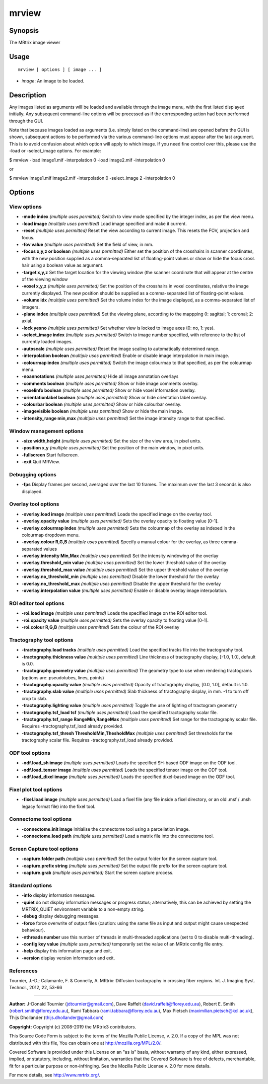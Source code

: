.. _mrview:

mrview
===================

Synopsis
--------

The MRtrix image viewer

Usage
--------

::

    mrview [ options ] [ image ... ]

-  *image*: An image to be loaded.

Description
-----------

Any images listed as arguments will be loaded and available through the image menu, with the first listed displayed initially. Any subsequent command-line options will be processed as if the corresponding action had been performed through the GUI.

Note that because images loaded as arguments (i.e. simply listed on the command-line) are opened before the GUI is shown, subsequent actions to be performed via the various command-line options must appear after the last argument. This is to avoid confusion about which option will apply to which image. If you need fine control over this, please use the -load or -select_image options. For example:

$ mrview -load image1.mif -interpolation 0 -load image2.mif -interpolation 0

or

$ mrview image1.mif image2.mif -interpolation 0 -select_image 2 -interpolation 0

Options
-------

View options
^^^^^^^^^^^^

-  **-mode index**  *(multiple uses permitted)* Switch to view mode specified by the integer index, as per the view menu.

-  **-load image**  *(multiple uses permitted)* Load image specified and make it current.

-  **-reset**  *(multiple uses permitted)* Reset the view according to current image. This resets the FOV, projection and focus.

-  **-fov value**  *(multiple uses permitted)* Set the field of view, in mm.

-  **-focus x,y,z or boolean**  *(multiple uses permitted)* Either set the position of the crosshairs in scanner coordinates, with the new position supplied as a comma-separated list of floating-point values or show or hide the focus cross hair using a boolean value as argument.

-  **-target x,y,z** Set the target location for the viewing window (the scanner coordinate that will appear at the centre of the viewing window

-  **-voxel x,y,z**  *(multiple uses permitted)* Set the position of the crosshairs in voxel coordinates, relative the image currently displayed. The new position should be supplied as a comma-separated list of floating-point values.

-  **-volume idx**  *(multiple uses permitted)* Set the volume index for the image displayed, as a comma-separated list of integers.

-  **-plane index**  *(multiple uses permitted)* Set the viewing plane, according to the mappping 0: sagittal; 1: coronal; 2: axial.

-  **-lock yesno**  *(multiple uses permitted)* Set whether view is locked to image axes (0: no, 1: yes).

-  **-select_image index**  *(multiple uses permitted)* Switch to image number specified, with reference to the list of currently loaded images.

-  **-autoscale**  *(multiple uses permitted)* Reset the image scaling to automatically determined range.

-  **-interpolation boolean**  *(multiple uses permitted)* Enable or disable image interpolation in main image.

-  **-colourmap index**  *(multiple uses permitted)* Switch the image colourmap to that specified, as per the colourmap menu.

-  **-noannotations**  *(multiple uses permitted)* Hide all image annotation overlays

-  **-comments boolean**  *(multiple uses permitted)* Show or hide image comments overlay.

-  **-voxelinfo boolean**  *(multiple uses permitted)* Show or hide voxel information overlay.

-  **-orientationlabel boolean**  *(multiple uses permitted)* Show or hide orientation label overlay.

-  **-colourbar boolean**  *(multiple uses permitted)* Show or hide colourbar overlay.

-  **-imagevisible boolean**  *(multiple uses permitted)* Show or hide the main image.

-  **-intensity_range min,max**  *(multiple uses permitted)* Set the image intensity range to that specified.

Window management options
^^^^^^^^^^^^^^^^^^^^^^^^^

-  **-size width,height**  *(multiple uses permitted)* Set the size of the view area, in pixel units.

-  **-position x,y**  *(multiple uses permitted)* Set the position of the main window, in pixel units.

-  **-fullscreen** Start fullscreen.

-  **-exit** Quit MRView.

Debugging options
^^^^^^^^^^^^^^^^^

-  **-fps** Display frames per second, averaged over the last 10 frames. The maximum over the last 3 seconds is also displayed.

Overlay tool options
^^^^^^^^^^^^^^^^^^^^

-  **-overlay.load image**  *(multiple uses permitted)* Loads the specified image on the overlay tool.

-  **-overlay.opacity value**  *(multiple uses permitted)* Sets the overlay opacity to floating value [0-1].

-  **-overlay.colourmap index**  *(multiple uses permitted)* Sets the colourmap of the overlay as indexed in the colourmap dropdown menu.

-  **-overlay.colour R,G,B**  *(multiple uses permitted)* Specify a manual colour for the overlay, as three comma-separated values

-  **-overlay.intensity Min,Max**  *(multiple uses permitted)* Set the intensity windowing of the overlay

-  **-overlay.threshold_min value**  *(multiple uses permitted)* Set the lower threshold value of the overlay

-  **-overlay.threshold_max value**  *(multiple uses permitted)* Set the upper threshold value of the overlay

-  **-overlay.no_threshold_min**  *(multiple uses permitted)* Disable the lower threshold for the overlay

-  **-overlay.no_threshold_max**  *(multiple uses permitted)* Disable the upper threshold for the overlay

-  **-overlay.interpolation value**  *(multiple uses permitted)* Enable or disable overlay image interpolation.

ROI editor tool options
^^^^^^^^^^^^^^^^^^^^^^^

-  **-roi.load image**  *(multiple uses permitted)* Loads the specified image on the ROI editor tool.

-  **-roi.opacity value**  *(multiple uses permitted)* Sets the overlay opacity to floating value [0-1].

-  **-roi.colour R,G,B**  *(multiple uses permitted)* Sets the colour of the ROI overlay

Tractography tool options
^^^^^^^^^^^^^^^^^^^^^^^^^

-  **-tractography.load tracks**  *(multiple uses permitted)* Load the specified tracks file into the tractography tool.

-  **-tractography.thickness value**  *(multiple uses permitted)* Line thickness of tractography display, [-1.0, 1.0], default is 0.0.

-  **-tractography.geometry value**  *(multiple uses permitted)* The geometry type to use when rendering tractograms (options are: pseudotubes, lines, points)

-  **-tractography.opacity value**  *(multiple uses permitted)* Opacity of tractography display, [0.0, 1.0], default is 1.0.

-  **-tractography.slab value**  *(multiple uses permitted)* Slab thickness of tractography display, in mm. -1 to turn off crop to slab.

-  **-tractography.lighting value**  *(multiple uses permitted)* Toggle the use of lighting of tractogram geometry

-  **-tractography.tsf_load tsf**  *(multiple uses permitted)* Load the specified tractography scalar file.

-  **-tractography.tsf_range RangeMin,RangeMax**  *(multiple uses permitted)* Set range for the tractography scalar file. Requires -tractography.tsf_load already provided.

-  **-tractography.tsf_thresh ThresholdMin,ThesholdMax**  *(multiple uses permitted)* Set thresholds for the tractography scalar file. Requires -tractography.tsf_load already provided.

ODF tool options
^^^^^^^^^^^^^^^^

-  **-odf.load_sh image**  *(multiple uses permitted)* Loads the specified SH-based ODF image on the ODF tool.

-  **-odf.load_tensor image**  *(multiple uses permitted)* Loads the specified tensor image on the ODF tool.

-  **-odf.load_dixel image**  *(multiple uses permitted)* Loads the specified dixel-based image on the ODF tool.

Fixel plot tool options
^^^^^^^^^^^^^^^^^^^^^^^

-  **-fixel.load image**  *(multiple uses permitted)* Load a fixel file (any file inside a fixel directory, or an old .msf / .msh legacy format file) into the fixel tool.

Connectome tool options
^^^^^^^^^^^^^^^^^^^^^^^

-  **-connectome.init image** Initialise the connectome tool using a parcellation image.

-  **-connectome.load path**  *(multiple uses permitted)* Load a matrix file into the connectome tool.

Screen Capture tool options
^^^^^^^^^^^^^^^^^^^^^^^^^^^

-  **-capture.folder path**  *(multiple uses permitted)* Set the output folder for the screen capture tool.

-  **-capture.prefix string**  *(multiple uses permitted)* Set the output file prefix for the screen capture tool.

-  **-capture.grab**  *(multiple uses permitted)* Start the screen capture process.

Standard options
^^^^^^^^^^^^^^^^

-  **-info** display information messages.

-  **-quiet** do not display information messages or progress status; alternatively, this can be achieved by setting the MRTRIX_QUIET environment variable to a non-empty string.

-  **-debug** display debugging messages.

-  **-force** force overwrite of output files (caution: using the same file as input and output might cause unexpected behaviour).

-  **-nthreads number** use this number of threads in multi-threaded applications (set to 0 to disable multi-threading).

-  **-config key value**  *(multiple uses permitted)* temporarily set the value of an MRtrix config file entry.

-  **-help** display this information page and exit.

-  **-version** display version information and exit.

References
^^^^^^^^^^

Tournier, J.-D.; Calamante, F. & Connelly, A. MRtrix: Diffusion tractography in crossing fiber regions. Int. J. Imaging Syst. Technol., 2012, 22, 53-66

--------------



**Author:** J-Donald Tournier (jdtournier@gmail.com), Dave Raffelt (david.raffelt@florey.edu.au), Robert E. Smith (robert.smith@florey.edu.au), Rami Tabbara (rami.tabbara@florey.edu.au), Max Pietsch (maximilian.pietsch@kcl.ac.uk), Thijs Dhollander (thijs.dhollander@gmail.com)

**Copyright:** Copyright (c) 2008-2019 the MRtrix3 contributors.

This Source Code Form is subject to the terms of the Mozilla Public
License, v. 2.0. If a copy of the MPL was not distributed with this
file, You can obtain one at http://mozilla.org/MPL/2.0/.

Covered Software is provided under this License on an "as is"
basis, without warranty of any kind, either expressed, implied, or
statutory, including, without limitation, warranties that the
Covered Software is free of defects, merchantable, fit for a
particular purpose or non-infringing.
See the Mozilla Public License v. 2.0 for more details.

For more details, see http://www.mrtrix.org/.


